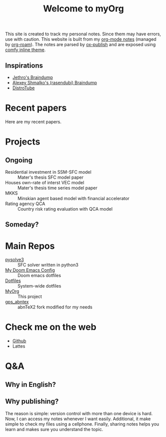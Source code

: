 #+TITLE: Welcome to myOrg
#+DESCRIPTION: My Emacs-based braindump
#+OPTIONS: num:nil ^:{} toc:nil
#+HUGO_AUTO_SET_LASTMOD: t
#+hugo_base_dir: ~/BrainDump/
#+hugo_section: gtd

This site is created to track my personal notes.
Since them may have errors, use with caution.
This website is built from my [[https://orgmode.org/][org-mode notes]] (managed by [[https://github.com/org-roam/org-roam][org-roam]]).
The notes are parsed by [[https://github.com/emacs-mirror/emacs/blob/master/lisp/org/ox-publish.el][ox-publish]] and are exposed using [[https://gitlab.com/OlMon/org-themes/-/tree/master/src/comfy_inline][comfy inline theme]].

** Inspirations

- [[https://braindump.jethro.dev/][Jethro's Braindump]]
- [[https://www.alexeyshmalko.com/][Alexey Shmalko's (rasendubi) Braindump]]
- [[https://distro.tube/][DistroTube]]

* Recent papers
Here are my recent papers.



* Projects

** Ongoing
- Residential investment in SSM-SFC model :: Mater's thesis SFC model paper
- Houses own-rate of interst VEC model :: Mater's thesis time series model paper
- MKKS :: Minskian agent based model with financial accelerator
- Rating agency QCA :: Country risk rating evaluation with QCA model


** Someday?



* Main Repos

- [[https://github.com/gpetrini/pysolve3][pysolve3]] :: SFC solver written in python3
- [[https://github.com/gpetrini/.doom.d][My Doom Emacs Config]] :: Doom emacs dotfiles
- [[https://github.com/gpetrini/my_dotfiles][Dotfiles]] :: System-wide dotfiles
- [[https://github.com/gpetrini/MyOrg][MyOrg]] :: This project
- [[https://github.com/gpetrini/gps_abntex][gps_abntex]] :: abnTeX2 fork modified for my needs

* Check me on the web

- [[https://github.com/gpetrini/][Github]]
- Lattes


* Q&A

** Why in English?
** Why publishing?

The reason is simple: version control with more than one device is hard.
Now, I can access my notes whenever I want easily.
Additional, it make simple to check my files using a cellphone.
Finally, sharing notes helps you learn and makes sure you understand the topic.
